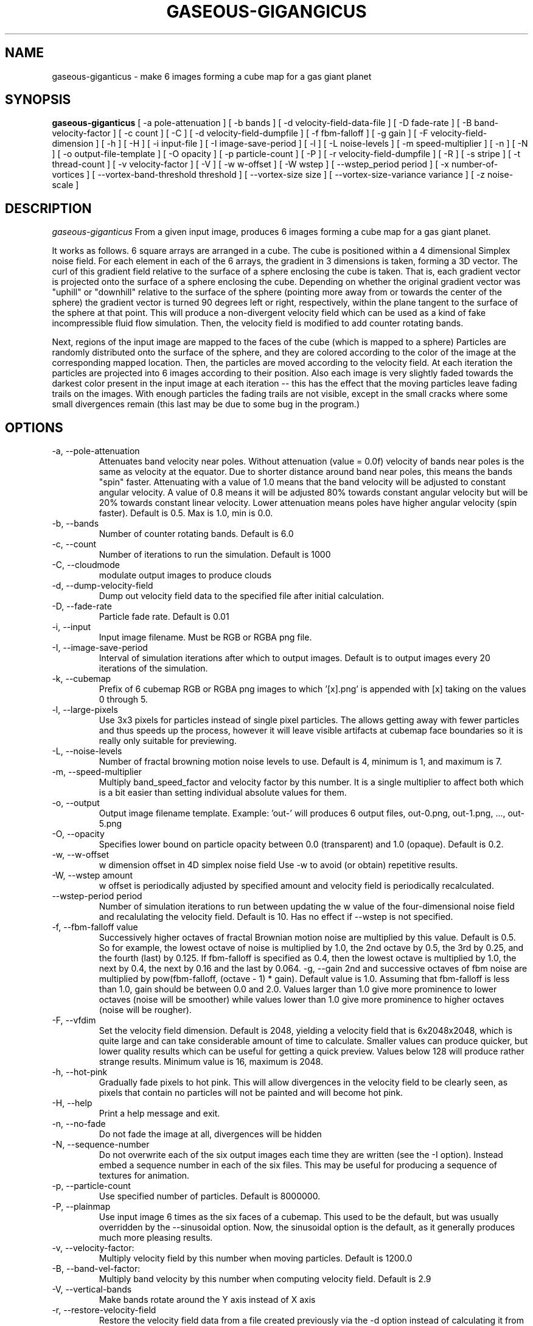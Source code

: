 .TH GASEOUS-GIGANGICUS 1 "May 2016" "Gaseous Giganticus" "User Commands"

.SH NAME
gaseous-giganticus \- make 6 images forming a cube map for a gas giant planet 
.SH SYNOPSIS
.B gaseous-giganticus 
[ -a pole-attenuation ]
[ -b bands ]
[ -d velocity-field-data-file ]
[ -D fade-rate ]
[ -B band-velocity-factor ]
[ -c count ]
[ -C ]
[ -d velocity-field-dumpfile ]
[ -f fbm-falloff ]
[ -g gain ]
[ -F velocity-field-dimension ]
[ -h ]
[ -H ]
[ -i input-file ]
[ -I image-save-period ]
[ -l ]
[ -L noise-levels ]
[ -m speed-multiplier ]
[ -n ]
[ -N ]
[ -o output-file-template ]
[ -O opacity ]
[ -p particle-count ]
[ -P ]
[ -r velocity-field-dumpfile ]
[ -R ]
[ -s stripe ]
[ -t thread-count ]
[ -v velocity-factor ]
[ -V ]
[ -w w-offset ]
[ -W wstep ]
[ --wstep_period period ]
[ -x number-of-vortices ]
[ --vortex-band-threshold threshold ]
[ --vortex-size size ]
[ --vortex-size-variance variance ]
[ -z noise-scale ]

.SH DESCRIPTION
.I  gaseous-giganticus
From a given input image, produces 6 images forming a cube map
for a gas giant planet.  
.PP
It works as follows.  6 square arrays
are arranged in a cube.  The cube is positioned within a 4 dimensional
Simplex noise field.   For each element in each of the 6 arrays, the
gradient in 3 dimensions is taken, forming a 3D vector.  The curl 
of this gradient field relative to the surface of a sphere enclosing the
cube is taken.  That is, each gradient vector is projected onto
the surface of a sphere enclosing the cube.  Depending on whether the
original gradient vector was "uphill" or "downhill" relative to the
surface of the sphere (pointing more away from or towards the center
of the sphere) the gradient vector is turned 90 degrees left or right,
respectively, within the plane tangent to the surface of the sphere
at that point.  This will produce a non-divergent velocity field which
can be used as a kind of fake incompressible fluid flow simulation.
Then, the velocity field is modified to add counter rotating bands.
.PP
Next, regions of the input image are mapped to the faces of the cube
(which is mapped to a sphere) Particles are randomly distributed onto
the surface of the sphere, and they are colored according to the
color of the image at the corresponding mapped location.  Then, the
particles are moved according to the velocity field.  At each iteration
the particles are projected into 6 images according to their position.
Also each image is very slightly faded towards the darkest color present
in the input image at each iteration -- this has the effect that the moving
particles leave fading trails on the images.  With enough particles the
fading trails are not visible, except in the small cracks where some small
divergences remain (this last may be due to some bug in the program.)
.SH OPTIONS
.TP
-a, --pole-attenuation
Attenuates band velocity near poles.  Without attenuation (value = 0.0f)
velocity of bands near poles is the same as velocity at the equator.  Due
to shorter distance around band near poles, this means the bands "spin"
faster.  Attenuating with a value of 1.0 means that the band velocity will
be adjusted to constant angular velocity.  A value of 0.8 means it will be
adjusted 80% towards constant angular velocity but will be 20% towards
constant linear velocity.  Lower attenuation means poles have higher angular
velocity (spin faster).  Default is 0.5.  Max is 1.0, min is 0.0.
.TP
-b, --bands 
Number of counter rotating bands.  Default is 6.0
.TP
-c, --count
Number of iterations to run the simulation.  Default is 1000
.TP
-C, --cloudmode
modulate output images to produce clouds
.TP
-d, --dump-velocity-field
Dump out velocity field data to the specified file after initial calculation.
.TP
-D, --fade-rate
Particle fade rate.  Default is 0.01
.TP
-i, --input
Input image filename.  Must be RGB or RGBA png file.
.TP
-I, --image-save-period
Interval of simulation iterations after which to output images.  Default is to
output images every 20 iterations of the simulation.
.TP
-k, --cubemap
Prefix of 6 cubemap RGB or RGBA png images to which '[x].png' is appended
with [x] taking on the values 0 through 5.
.TP
-l, --large-pixels
Use 3x3 pixels for particles instead of single pixel particles.  The allows getting away
with fewer particles and thus speeds up the process, however it will leave visible artifacts
at cubemap face boundaries so it is really only suitable for previewing.
.TP
-L, --noise-levels
Number of fractal browning motion noise levels to use.  Default is 4, minimum is 1, and
maximum is 7.
.TP
-m, --speed-multiplier
Multiply band_speed_factor and velocity factor by this number.  It is a single
multiplier to affect both which is a bit easier than setting individual absolute
values for them.
.TP
-o, --output
Output image filename template.  Example: 'out-' will
produces 6 output files, out-0.png, out-1.png, ..., out-5.png
.TP
-O, --opacity
Specifies lower bound on particle opacity between 0.0 (transparent) and 1.0 (opaque).
Default is 0.2.
.TP
-w, --w-offset
w dimension offset in 4D simplex noise field Use -w to avoid (or obtain)
repetitive results.
.TP
-W, --wstep amount
w offset is periodically adjusted by specified amount and velocity field
is periodically recalculated.
.TP
--wstep-period period
Number of simulation iterations to run between updating the w value of the
four-dimensional noise field and recalulating the velocity field.  Default is
10.  Has no effect if --wstep is not specified. 
.TP
-f, --fbm-falloff value
Successively higher octaves of fractal Brownian motion noise are multiplied
by this value.  Default is 0.5.   So for example, the lowest octave of noise
is multiplied by 1.0, the 2nd octave by 0.5, the 3rd by 0.25, and the fourth
(last) by 0.125.  If fbm-falloff is specified as 0.4, then the lowest octave
is multiplied by 1.0, the next by 0.4, the next by 0.16 and the last by 0.064.
-g, --gain
2nd and successive octaves of fbm noise are multiplied by
pow(fbm-falloff, (octave - 1) * gain). Default value is 1.0. Assuming that
fbm-falloff is less than 1.0, gain should be between 0.0 and 2.0. Values larger
than 1.0 give more prominence to lower octaves (noise will be smoother) while
values lower than 1.0 give more prominence to higher octaves (noise will be
rougher).
.TP
-F, --vfdim
Set the velocity field dimension.  Default is 2048, yielding a velocity field
that is 6x2048x2048, which is quite large and can take considerable amount of
time to calculate.  Smaller values can produce quicker, but lower quality results
which can be useful for getting a quick preview.  Values below 128 will produce
rather strange results.  Minimum value is 16, maximum is 2048.
.TP
-h, --hot-pink
Gradually fade pixels to hot pink.  This will allow
divergences in the velocity field to be clearly seen,
as pixels that contain no particles will not be painted
and will become hot pink.
.TP
-H, --help
Print a help message and exit.
.TP
-n, --no-fade
Do not fade the image at all, divergences will be hidden
.TP
-N, --sequence-number
Do not overwrite each of the six output images each time they are written
(see the -I option).  Instead embed a sequence number in each of the six files.
This may be useful for producing a sequence of textures for animation.
.TP
-p, --particle-count
Use specified number of particles.  Default is 8000000.
.TP
-P, --plainmap
Use input image 6 times as the six faces of a cubemap.  This used to be the
default, but was usually overridden by the --sinusoidal option.  Now, the
sinusoidal option is the default, as it generally produces much more pleasing
results.
.TP
-v, --velocity-factor: 
Multiply velocity field by this number when
moving particles.  Default is 1200.0
.TP
-B, --band-vel-factor:
Multiply band velocity by this number when
computing velocity field.  Default is 2.9
.TP
-V, --vertical-bands
Make bands rotate around the Y axis instead of X axis
.TP
-r, --restore-velocity-field
Restore the velocity field data from a file created previously via the -d option
instead of calculating it from scratch.  This can save a lot of time if you are
happy with the fluid flows, but are experimenting with different input images.
.TP
-R, --random
Random values are used for bands, band-vel-factor, velocity-factor, noise-scale, and w-offset.
-S and -V options are also set.
.TP
-s, --stripe
Instead of using the whole image, use a vertical strip of the image (center) and
initialize particle colors to begin the simulation with stripes.  -V option affects
the orientation of the stripes.  Mutually exclusive with --sinusoidal option.
.TP
-S, --sinusoidal
Use sinusoidal projection of input image for initial coloring of particles.
-V option affects the orientation.  Mutually exclusive with --stripe option.
Sinusoidal is the default image projection.
.TP
-t, --threads
Use the specified number of CPU threads up to the
number of online CPUs.  Default is number of online CPUs.
.TP
--vortex-band-threshold
This option works in conjunction with the --bands option.  The --bands option specifies how
many counter-rotating bands encircle the planet.  If you imagine traversing from the north
pole to the south pole of the planet along a line of longitude, the velocity perpendicular
to the line of longitude varies smoothly, in a sine wave fashion, between -1 and +1, with
-1 and +1 being the regions of fastest movement, and 0 being no movement.  The
--vortex-band-threshold option specifies the maximum band velocity at which vortices may
be placed.  The default value is 0.4.  The effect is that vortices are forced to form
only in regions of low band velocity -- in other words, between the counter rotating bands
rather than in the middle of the counter rotating bands.  The range of this parameter is
clamped between 0.05 and 1.0;  If --bands is 0, then --vortex-band-threshold has no effect.
.TP
--vortex-size size
Make vortices (see --vortices option below) of the specified size which is expressed
as a fraction of the planet radius.  The default is 0.04, so the vortices produced will
have a radius which is around 0.037 times the radius of the planet.
.TP
--vortex-size-variance variance
This allows the vortex-size to vary by plus or minus the specified variance which is
expressed as a fraction of the planet radius.  The default value is 0.02.
.TP
-x, --vortices
the number of artificial circular vortices to add into the velocity field.
Default is zero.
.TP
-z, --noise-scale noisescale
Use the specified noise scale value.  Default is 2.6  This controls the
amount of the Simplex noise field that is sampled.  Smaller values will
give bigger whorls, larger values will give smaller whorls.  To give you
an idea of the range of values, see http://smcameron.github.io/space-nerds-in-space/gaseous-giganticus-noise-scale.html
I will attempt to describe the results of various scales below (descriptions of sizes are
approximate because I just eyeballed them.)

.DS
 0.12 Slightly wavy velocity field with features larger
      than the sphere.
 0.25 Wavy velocity field with features slightly smaller
      than the sphere.
 0.50 Wavy velocity field with whorls about 1/4th the
      diameter of the sphere.
 0.75 Lots more whorls about 1/8th the diameter of the sphere.
 1.00 Lots of whorls about 1/12th the diameter of the sphere.
 1.25 Whorls are smaller still.
 1.50 Whorls are maybe 1/20th the diameter of a sphere.
 1.75 Even smaller whorls.
 2.00 Smaller still.
 3.00 Whorls are starting to get chaotically small,
      maybe 1/40th diameter of sphere.
 6.00 Whorls are no longer primary feature instead
      sort blobby regions form.  As the noise scale
      gets higher, the blobby features get smaller.
.DE

.SH "EXAMPLES"
.TP

.DI
  ./gaseous-giganticus -V --sinusoidal --noise-scale 2.5 \\
        --velocity-factor 1300 --bands 10 --vortices 100 \\
	--vortex-size 0.04 --vortex-size-variance 0.02 \\
        -i input-image.png -o output-image-prefix
.DE

.SH "SEE ALSO"
snis_client, snis_server

